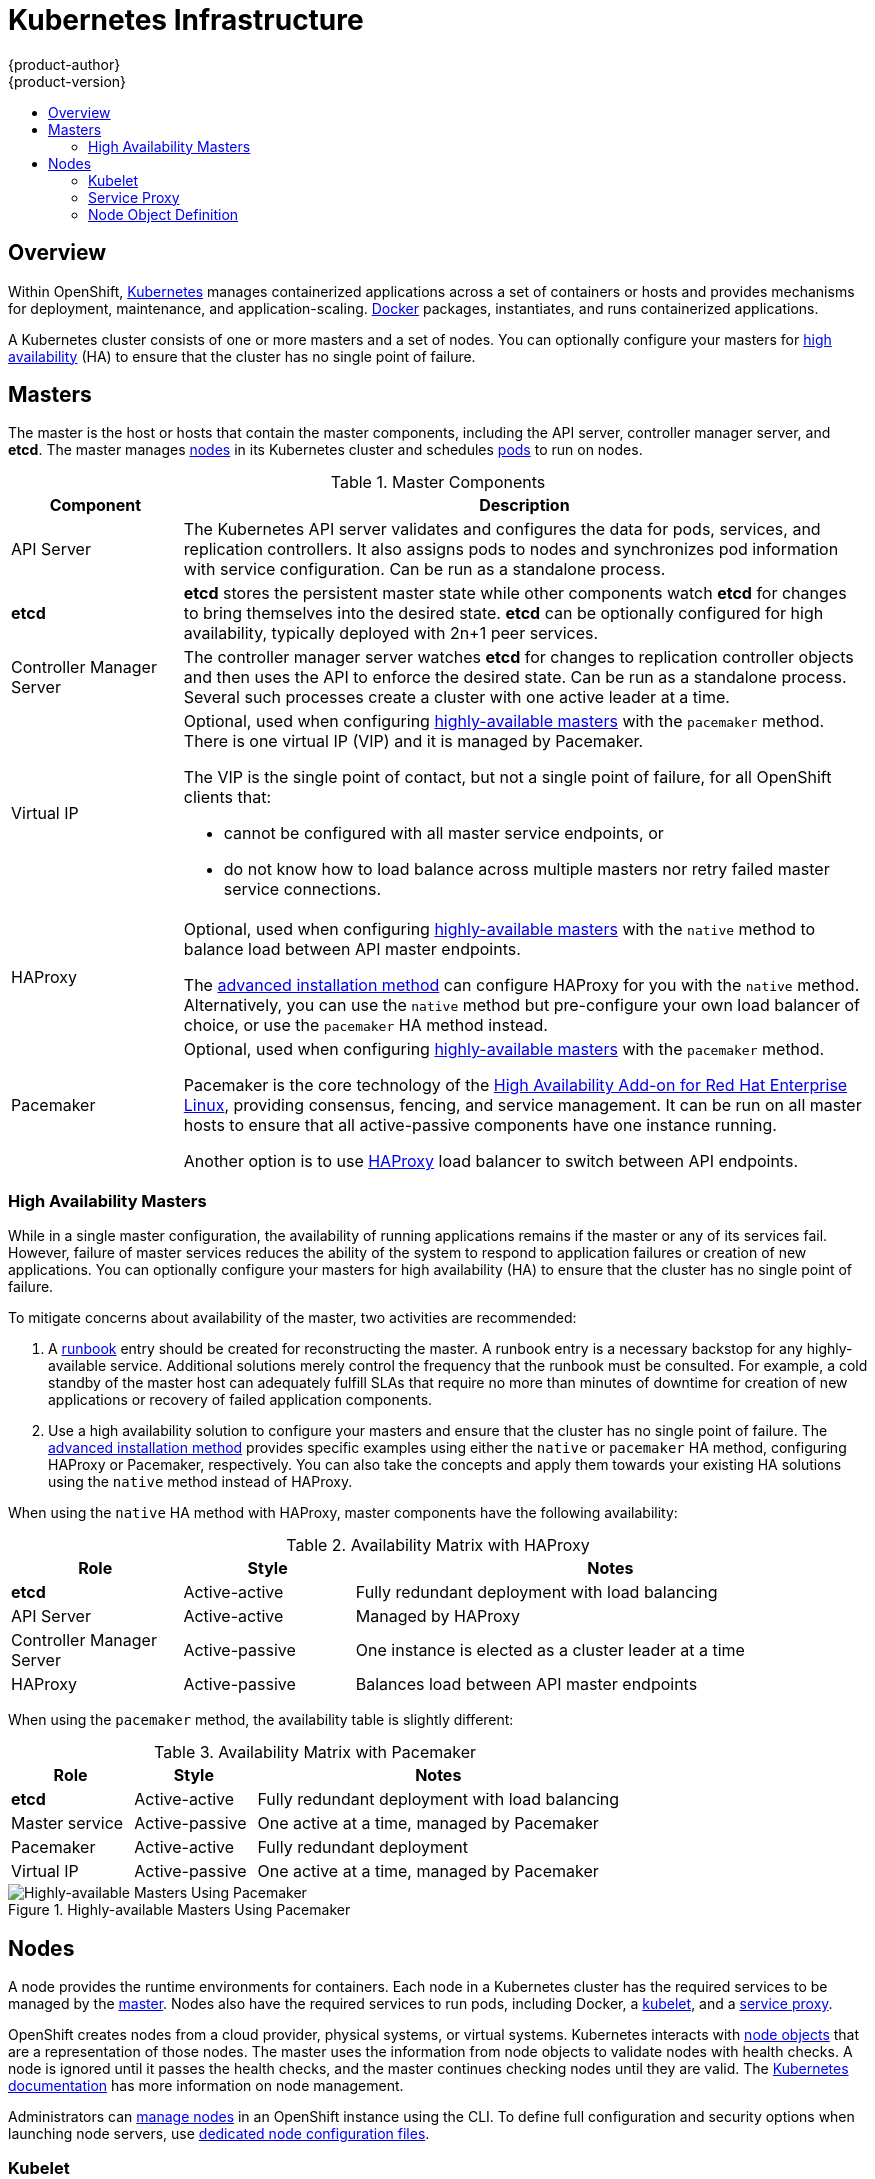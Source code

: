 = Kubernetes Infrastructure
{product-author}
{product-version}
:data-uri:
:icons:
:experimental:
:toc: macro
:toc-title:

toc::[]

== Overview
Within OpenShift, http://kubernetes.io[Kubernetes] manages containerized
applications across a set of containers or hosts and provides mechanisms for
deployment, maintenance, and application-scaling.
https://www.docker.com/[Docker] packages, instantiates, and runs containerized
applications.

A Kubernetes cluster consists of one or more masters and a set of nodes. You can
optionally configure your masters for link:#high-availability-masters[high
availability] (HA) to ensure that the cluster has no single point of failure.

[[master]]

== Masters
The master is the host or hosts that contain the master components, including
the API server, controller manager server, and *etcd*. The master manages
link:#node[nodes] in its Kubernetes cluster and schedules
link:../core_concepts/pods_and_services.html#pods[pods] to run on nodes.

[[master-components]]

[cols="1,4"]
.Master Components
|===
|Component |Description

|API Server
|The Kubernetes API server validates and configures the data for pods, services,
and replication controllers. It also assigns pods to nodes and synchronizes pod
information with service configuration. Can be run as a standalone process.

|*etcd*
|*etcd* stores the persistent master state while other components watch *etcd*
for changes to bring themselves into the desired state. *etcd* can be optionally
configured for high availability, typically deployed with 2n+1 peer services.

|Controller Manager Server
|The controller manager server watches *etcd* for changes to replication
controller objects and then uses the API to enforce the desired state.
Can be run as a standalone process. Several such processes create a cluster with
one active leader at a time.


|Virtual IP
a|Optional, used when configuring
link:#high-availability-masters[highly-available masters] with the `pacemaker`
method. There is one virtual IP (VIP) and it is managed by Pacemaker.

The VIP is the single point of contact, but not a single point of failure, for
all OpenShift clients that:

- cannot be configured with all master service endpoints, or
- do not know how to load balance across multiple masters nor retry failed
master service connections.

|HAProxy
a|Optional, used when configuring
link:#high-availability-masters[highly-available masters] with the `native`
method to balance load between API master endpoints.

The link:../../install_config/install/advanced_install.html[advanced
installation method] can configure HAProxy for you with the `native` method.
Alternatively, you can use the `native` method but pre-configure your own load
balancer of choice, or use the `pacemaker` HA method instead.

|Pacemaker
a|Optional, used when configuring
link:#high-availability-masters[highly-available masters] with the `pacemaker`
method.
ifdef::openshift-enterprise[]
Requires a High Availability Add-on for Red Hat Enterprise Linux
subscription.
endif::[]

Pacemaker is the core technology of the
https://access.redhat.com/documentation/en-US/Red_Hat_Enterprise_Linux/7/html/High_Availability_Add-On_Overview/index.html[High
Availability Add-on for Red Hat Enterprise Linux], providing consensus, fencing,
and service management. It can be run on all master hosts to ensure that all
active-passive components have one instance running.
ifdef::openshift-origin[]
Pacemaker is also available in
http://clusterlabs.org/quickstart-redhat.html[CentOS 7] and
http://clusterlabs.org/doc/[Fedora].
endif::[]

Another option is to use http://www.haproxy.org[HAProxy] load balancer to
switch between API endpoints.
|===

[[high-availability-masters]]

=== High Availability Masters

While in a single master configuration, the availability of running applications
remains if the master or any of its services fail. However, failure of master
services reduces the ability of the system to respond to application failures or
creation of new applications. You can optionally configure your masters for high
availability (HA) to ensure that the cluster has no single point of failure.

To mitigate concerns about availability of the master, two activities are
recommended:

1. A https://en.wikipedia.org/wiki/Runbook[runbook] entry should be created for
reconstructing the master. A runbook entry is a necessary backstop for any
highly-available service. Additional solutions merely control the frequency that
the runbook must be consulted. For example, a cold standby of the master host
can adequately fulfill SLAs that require no more than minutes of downtime for
creation of new applications or recovery of failed application components.

2. Use a high availability solution to configure your masters and ensure that
the cluster has no single point of failure. The
link:../../install_config/install/advanced_install.html[advanced installation
method] provides specific examples using either the `native` or `pacemaker` HA
method, configuring HAProxy or Pacemaker, respectively. You can also take the
concepts and apply them towards your existing HA solutions using the `native`
method instead of HAProxy.

When using the `native` HA method with HAProxy, master components have the
following availability:

[cols="1,1,3"]
.Availability Matrix with HAProxy
|===
|Role |Style| Notes

|*etcd*
|Active-active
|Fully redundant deployment with load balancing

|API Server
|Active-active
|Managed by HAProxy

|Controller Manager Server
|Active-passive
|One instance is elected as a cluster leader at a time

|HAProxy
|Active-passive
|Balances load between API master endpoints
|===

When using the `pacemaker` method, the availability table is slightly different:

[cols="1,1,3"]
.Availability Matrix with Pacemaker
|===
|Role |Style| Notes

|*etcd*
|Active-active
|Fully redundant deployment with load balancing

|Master service
|Active-passive
|One active at a time, managed by Pacemaker

|Pacemaker
|Active-active
|Fully redundant deployment

|Virtual IP
|Active-passive
|One active at a time, managed by Pacemaker
|===

.Highly-available Masters Using Pacemaker
image::ha_master_arch.png[Highly-available Masters Using Pacemaker]

[[node]]

== Nodes
A node provides the runtime environments for containers. Each node in a
Kubernetes cluster has the required services to be managed by the
link:#master[master]. Nodes also have the required services to run pods,
including Docker, a link:#kubelet[kubelet], and a link:#service-proxy[service
proxy].

OpenShift creates nodes from a cloud provider, physical systems, or virtual
systems. Kubernetes interacts with link:#node-object-definition[node objects]
that are a representation of those nodes. The master uses the information from
node objects to validate nodes with health checks. A node is ignored until it
passes the health checks, and the master continues checking nodes until they are
valid. The
https://github.com/GoogleCloudPlatform/kubernetes/blob/master/docs/admin/node.md#node-management[Kubernetes documentation] has more information on node management.

Administrators can link:../../admin_guide/manage_nodes.html[manage nodes] in an
OpenShift instance using the CLI. To define full configuration and security
options when launching node servers, use
link:../../install_config/master_node_configuration.html[dedicated node
configuration files].

[[kubelet]]

=== Kubelet

Each node has a kubelet that updates the node as specified by a container
manifest, which is a YAML file that describes a pod. The kubelet uses a set of
manifests to ensure that its containers are started and that they
continue to run. A sample manifest can be found in the
https://cloud.google.com/compute/docs/containers/container_vms#container_manifest[Kubernetes
documentation].

A container manifest can be provided to a kubelet by:

- A file path on the command line that is checked every 20 seconds.
- An HTTP endpoint passed on the command line that is checked every 20 seconds.
- The kubelet watching an *etcd* server, such as *_/registry/hosts/$(hostname -f)_*, and acting on any changes.
- The kubelet listening for HTTP and responding to a simple API to submit a new
 manifest.

[[service-proxy]]

=== Service Proxy

Each node also runs a simple network proxy that reflects the services defined in
the API on that node. This allows the node to do simple TCP and UDP stream
forwarding across a set of back ends.

[[node-object-definition]]

=== Node Object Definition

The following is an example node object definition in Kubernetes:

====

[source,yaml]
----
apiVersion: v1 <1>
kind: Node <2>
metadata:
  creationTimestamp: null
  labels: <3>
    kubernetes.io/hostname: node1.example.com
  name: node1.example.com <4>
spec:
  externalID: node1.example.com <5>
status:
  nodeInfo:
    bootID: ""
    containerRuntimeVersion: ""
    kernelVersion: ""
    kubeProxyVersion: ""
    kubeletVersion: ""
    machineID: ""
    osImage: ""
    systemUUID: ""
----

<1> *`apiVersion`* defines the API version to use.
<2> *`kind`* set to `Node` identifies this as a definition for a node
object.
<3> *`metadata.labels`* lists any
link:../core_concepts/pods_and_services.html#labels[labels] that have been added
to the node.
<4> *`metadata.name`* is a required value that defines the name of the node
object. This value is shown in the `NAME` column when running the `oc get nodes`
command.
<5> *`spec.externalID`* defines the fully-qualified domain name where the node
can be reached. Defaults to the *`metadata.name`* value when empty.
====

The link:../../rest_api/kubernetes_v1.html#v1-node[REST API Reference] has
more details on these definitions.
